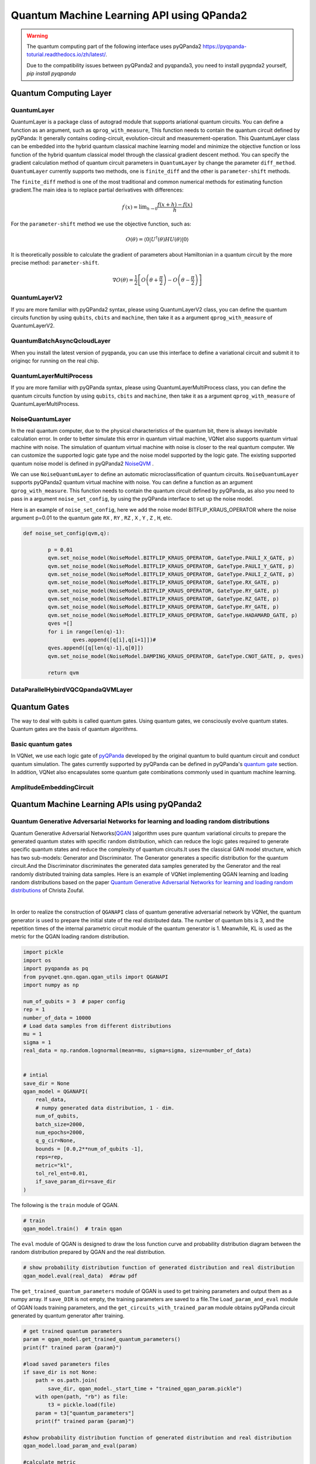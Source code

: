 Quantum Machine Learning API using QPanda2
####################################################


.. warning::

    The quantum computing part of the following interface uses pyQPanda2 https://pyqpanda-toturial.readthedocs.io/zh/latest/.

    Due to the compatibility issues between pyQPanda2 and pyqpanda3, you need to install pyqpnda2 yourself, `pip install pyqpanda`

Quantum Computing Layer
***********************************

.. _QuantumLayer:

QuantumLayer
=================================

QuantumLayer is a package class of autograd module that supports ariational quantum circuits. You can define a function as an argument, such as ``qprog_with_measure``, This function needs to contain the quantum circuit defined by pyQPanda: It generally contains coding-circuit, evolution-circuit and measurement-operation.
This QuantumLayer class can be embedded into the hybrid quantum classical machine learning model and minimize the objective function or loss function of the hybrid quantum classical model through the classical gradient descent method.
You can specify the gradient calculation method of quantum circuit parameters in ``QuantumLayer`` by change the parameter ``diff_method``. ``QuantumLayer`` currently supports two methods, one is ``finite_diff`` and the other is ``parameter-shift`` methods.

The ``finite_diff`` method is one of the most traditional and common numerical methods for estimating function gradient.The main idea is to replace partial derivatives with differences:

.. math::

    f^{\prime}(x)=\lim _{h \rightarrow 0} \frac{f(x+h)-f(x)}{h}


For the ``parameter-shift`` method we use the objective function, such as:

.. math:: O(\theta)=\left\langle 0\left|U^{\dagger}(\theta) H U(\theta)\right| 0\right\rangle

It is theoretically possible to calculate the gradient of parameters about Hamiltonian in a quantum circuit by the more precise method: ``parameter-shift``.

.. math::

    \nabla O(\theta)=
    \frac{1}{2}\left[O\left(\theta+\frac{\pi}{2}\right)-O\left(\theta-\frac{\pi}{2}\right)\right]

.. py:class:: pyvqnet.qnn.quantumlayer.QuantumLayer(qprog_with_measure,para_num,machine_type_or_cloud_token,num_of_qubits:int,num_of_cbits:int = 1,diff_method:str = "parameter_shift",delta:float = 0.01, dtype=None, name='')

    Abstract calculation module for variational quantum circuits. It simulates a parameterized quantum circuit and gets the measurement result.
    QuantumLayer inherits from Module ,so that it can calculate gradients of circuits parameters,and train variational quantum circuits model or embed variational quantum circuits into hybird quantum and classic model.
    
    This class dos not need you to initialize virtual machine in the ``qprog_with_measure`` function.

    :param qprog_with_measure: callable quantum circuits functions ,cosntructed by pyQPanda2
    :param para_num: `int` - Number of parameter
    :param machine_type_or_cloud_token: qpanda machine type or pyQPanda2 QCLOUD token : https://pyqpanda-toturial.readthedocs.io/zh/latest/Realchip.html
    :param num_of_qubits: num of qubits
    :param num_of_cbits: num of classic bits
    :param diff_method: 'parameter_shift' or 'finite_diff'
    :param delta:  delta for diff
    :param dtype: The data type of the parameter, defaults: None, use the default data type kfloat32, which represents a 32-bit floating point number.
    :param name: name of the output layer

    :return: a module can calculate quantum circuits .

    .. note::
        qprog_with_measure is quantum circuits function defined in pyQPanda2 :https://pyqpanda-toturial.readthedocs.io/zh/latest/QCircuit.html.

        This function should contain following parameters,otherwise it can not run properly in QuantumLayer.

        qprog_with_measure (input,param,qubits,cbits,m_machine)

            `input`: array_like input 1-dim classic data

            `param`: array_like input 1-dim quantum circuit's parameters

            `qubits`: qubits allocated by QuantumLayer

            `cbits`: cbits allocated by QuantumLayer.if your circuits does not use cbits,you should also reserve this parameter.

            `m_machine`: simulator created by QuantumLayer

        Use the ``m_para`` attribute of QuantumLayer to get the training parameters of the variable quantum circuit. The parameter is a ``QTensor`` class, which can be converted into a numpy array using the ``to_numpy()`` interface.

    .. note::

        The class have alias: `QpandaQCircuitVQCLayer` .

    Example::

        import pyqpanda as pq
        from pyvqnet.qnn.measure import ProbsMeasure
        from pyvqnet.qnn.quantumlayer import QuantumLayer
        import numpy as np
        from pyvqnet.tensor import QTensor
        def pqctest (input,param,qubits,cbits,m_machine):
            circuit = pq.QCircuit()
            circuit.insert(pq.H(qubits[0]))
            circuit.insert(pq.H(qubits[1]))
            circuit.insert(pq.H(qubits[2]))
            circuit.insert(pq.H(qubits[3]))

            circuit.insert(pq.RZ(qubits[0],input[0]))
            circuit.insert(pq.RZ(qubits[1],input[1]))
            circuit.insert(pq.RZ(qubits[2],input[2]))
            circuit.insert(pq.RZ(qubits[3],input[3]))

            circuit.insert(pq.CNOT(qubits[0],qubits[1]))
            circuit.insert(pq.RZ(qubits[1],param[0]))
            circuit.insert(pq.CNOT(qubits[0],qubits[1]))

            circuit.insert(pq.CNOT(qubits[1],qubits[2]))
            circuit.insert(pq.RZ(qubits[2],param[1]))
            circuit.insert(pq.CNOT(qubits[1],qubits[2]))

            circuit.insert(pq.CNOT(qubits[2],qubits[3]))
            circuit.insert(pq.RZ(qubits[3],param[2]))
            circuit.insert(pq.CNOT(qubits[2],qubits[3]))


            prog = pq.QProg()
            prog.insert(circuit)
            # pauli_dict  = {'Z0 X1':10,'Y2':-0.543}
            rlt_prob = ProbsMeasure([0,2],prog,m_machine,qubits)
            return rlt_prob

        pqc = QuantumLayer(pqctest,3,"cpu",4,1)
        #classic data as input
        input = QTensor([[1,2,3,4],[40,22,2,3],[33,3,25,2.0]] )
        #forward circuits
        rlt = pqc(input)
        grad =  QTensor(np.ones(rlt.data.shape)*1000)
        #backward circuits
        rlt.backward(grad)
        print(rlt)
        # [
        # [0.2500000, 0.2500000, 0.2500000, 0.2500000],
        # [0.2500000, 0.2500000, 0.2500000, 0.2500000],
        # [0.2500000, 0.2500000, 0.2500000, 0.2500000]
        # ]

QuantumLayerV2
=================================

If you are more familiar with pyQPanda2 syntax, please using QuantumLayerV2 class, you can define the quantum circuits function by using ``qubits``, ``cbits`` and ``machine``, then take it as a argument ``qprog_with_measure`` of QuantumLayerV2.

.. py:class:: pyvqnet.qnn.quantumlayer.QuantumLayerV2(qprog_with_measure, para_num, diff_method: str = 'parameter_shift', delta: float = 0.01, dtype=None, name='')

    Abstract calculation module for variational quantum circuits. It simulates a parameterized quantum circuit and gets the measurement result.
    QuantumLayer inherits from Module ,so that it can calculate gradients of circuits parameters,and train variational quantum circuits model or embed variational quantum circuits into hybird quantum and classic model.
    
    To use this module, you need to create your quantum virtual machine and allocate qubits and cbits.

    :param qprog_with_measure: callable quantum circuits functions ,cosntructed by pyQPanda2
    :param para_num: `int` - Number of parameter
    :param diff_method: 'parameter_shift' or 'finite_diff'
    :param delta:  delta for diff
    :param dtype: The data type of the parameter, defaults: None, use the default data type kfloat32, which represents a 32-bit floating point number.
    :param name: name of the output layer
    :return: a module can calculate quantum circuits .

    .. note::
        qprog_with_measure is quantum circuits function defined in pyQPanda :https://pyqpanda-toturial.readthedocs.io/zh/latest/QCircuit.html.

        This function should contains following parameters,otherwise it can not run properly in QuantumLayerV2.

        Compare to QuantumLayer.you should allocate qubits and simulator: https://pyqpanda-toturial.readthedocs.io/zh/latest/QuantumMachine.html,

        you may also need to allocate cbits if qprog_with_measure needs quantum measure: https://pyqpanda-toturial.readthedocs.io/zh/latest/Measure.html

        qprog_with_measure (input,param)

        `input`: array_like input 1-dim classic data

        `param`: array_like input 1-dim quantum circuit's parameters

    .. note::

        The class have alias: `QpandaQCircuitVQCLayerLite` .

    Example::

        import pyqpanda as pq
        from pyvqnet.qnn.measure import ProbsMeasure
        from pyvqnet.qnn.quantumlayer import QuantumLayerV2
        import numpy as np
        from pyvqnet.tensor import QTensor
        def pqctest (input,param):
            num_of_qubits = 4

            m_machine = pq.CPUQVM()# outside
            m_machine.init_qvm()# outside
            qubits = m_machine.qAlloc_many(num_of_qubits)

            circuit = pq.QCircuit()
            circuit.insert(pq.H(qubits[0]))
            circuit.insert(pq.H(qubits[1]))
            circuit.insert(pq.H(qubits[2]))
            circuit.insert(pq.H(qubits[3]))

            circuit.insert(pq.RZ(qubits[0],input[0]))
            circuit.insert(pq.RZ(qubits[1],input[1]))
            circuit.insert(pq.RZ(qubits[2],input[2]))
            circuit.insert(pq.RZ(qubits[3],input[3]))

            circuit.insert(pq.CNOT(qubits[0],qubits[1]))
            circuit.insert(pq.RZ(qubits[1],param[0]))
            circuit.insert(pq.CNOT(qubits[0],qubits[1]))

            circuit.insert(pq.CNOT(qubits[1],qubits[2]))
            circuit.insert(pq.RZ(qubits[2],param[1]))
            circuit.insert(pq.CNOT(qubits[1],qubits[2]))

            circuit.insert(pq.CNOT(qubits[2],qubits[3]))
            circuit.insert(pq.RZ(qubits[3],param[2]))
            circuit.insert(pq.CNOT(qubits[2],qubits[3]))


            prog = pq.QProg()
            prog.insert(circuit)
            rlt_prob = ProbsMeasure([0,2],prog,m_machine,qubits)
            return rlt_prob


        pqc = QuantumLayerV2(pqctest,3)

        #classic data as input
        input = QTensor([[1,2,3,4],[4,2,2,3],[3,3,2,2.0]] )

        #forward circuits
        rlt = pqc(input)

        grad =  QTensor(np.ones(rlt.data.shape)*1000)
        #backward circuits
        rlt.backward(grad)
        print(rlt)

        # [
        # [0.2500000, 0.2500000, 0.2500000, 0.2500000],
        # [0.2500000, 0.2500000, 0.2500000, 0.2500000],
        # [0.2500000, 0.2500000, 0.2500000, 0.2500000]
        # ]

 

QuantumBatchAsyncQcloudLayer
=================================

When you install the latest version of pyqpanda, you can use this interface to define a variational circuit and submit it to originqc for running on the real chip.

.. py:class:: pyvqnet.qnn.quantumlayer.QuantumBatchAsyncQcloudLayer(origin_qprog_func, qcloud_token, para_num, num_qubits, num_cubits, pauli_str_dict=None, shots = 1000, initializer=None, dtype=None, name="", diff_method="parameter_shift ", submit_kwargs={}, query_kwargs={})
    
    Abstract computing module for originqc real chips using pyqpanda QCLOUD starting with version 3.8.2.2. It submits parameterized quantum circuits to real chips and obtains measurement results.
    If diff_method == "random_coordinate_descent" , we will randomly select a single parameter to compute the gradient, and the other parameters will remain zero. Ref: https://arxiv.org/abs/2311.00088 .
    
    .. note::

        qcloud_token is the API token you applied for at https://qcloud.originqc.com.cn/.
        origin_qprog_func needs to return data of type pypqanda.QProg. If pauli_str_dict is not set, you need to ensure that measure has been inserted into the QProg.
        The form of origin_qprog_func must be as follows:

        origin_qprog_func(input,param,qubits,cbits,machine)

            `input`: Input 1~2-dimensional classic data. In the case of two-dimensional data, the first dimension is the batch size.

            `param`: Enter the parameters to be trained for the one-dimensional variational quantum circuit.

            `machine`: The simulator QCloud created by QuantumBatchAsyncQcloudLayer does not require users to define it in additional functions.

            `qubits`: Qubits created by the simulator QCloud created by QuantumBatchAsyncQcloudLayer, the number is `num_qubits`, the type is pyQpanda.Qubits, no need for the user to define it in the function.

            `cbits`: Classic bits allocated by QuantumBatchAsyncQcloudLayer, the number is `num_cubits`, the type is pyQpanda.ClassicalCondition, no need for the user to define it in the function. .


    :param origin_qprog_func: The variational quantum circuit function built by pyQPanda2 must return type of QProg.
    :param qcloud_token: `str` - The type of quantum machine or cloud token used for execution.
    :param para_num: `int` - Number of parameters, the parameter is a QTensor of size [para_num].
    :param num_qubits: `int` - Number of qubits in the quantum circuit.
    :param num_cubits: `int` - The number of classical bits used for measurement in quantum circuits.
    :param pauli_str_dict: `dict|list` - A dictionary or list of dictionaries representing Pauli operators in quantum circuits. The default is "none", and the measurement operation is performed. If a dictionary of Pauli operators is entered, a single expectation or multiple expectations will be calculated.
    :param shot: `int` - Number of measurements. The default value is 1000.
    :param initializer: Initializer for parameter values. The default is "None", using 0~2*pi normal distribution.
    :param dtype: The data type of the parameter. The default value is None, which uses the default data type pyvqnet.kfloat32.
    :param name: The name of the module. Defaults to empty string.
    :param diff_method: Differentiation method for gradient computation. Default is "parameter_shift". If diff_method == "random_coordinate_descent" , we will randomly select a single parameter to compute the gradient, and the other parameters will remain zero. Ref: https://arxiv.org/abs/2311.00088 .
    :param submit_kwargs: Additional keyword parameters for submitting quantum circuits, default: {"chip_id":pyqpanda.real_chip_type.origin_72,"is_amend":True,"is_mapping":True,"is_optimization":True,"compile_level":3, "default_task_group_size":200, "test_qcloud_fake":False}, when test_qcloud_fake is set to True, the local CPUQVM is simulated.
    :param query_kwargs: Additional keyword parameters for querying quantum results, default: {"timeout":2,"print_query_info":True,"sub_circuits_split_size":1}.
    
    :return: A module that can calculate quantum circuits.

    Example::

        import numpy as np
        import pyqpanda as pq
        import pyvqnet
        from pyvqnet.qnn import QuantumLayer,QuantumBatchAsyncQcloudLayer
        from pyvqnet.qnn import expval_qcloud

        #set_test_qcloud_fake(False) #uncomments this code to use realchip


        def qfun(input,param, m_machine, m_qlist,cubits):
            measure_qubits = [0,2]
            m_prog = pq.QProg()
            cir = pq.QCircuit()
            cir.insert(pq.RZ(m_qlist[0],input[0]))
            cir.insert(pq.CNOT(m_qlist[0],m_qlist[1]))
            cir.insert(pq.RY(m_qlist[1],param[0]))
            cir.insert(pq.CNOT(m_qlist[0],m_qlist[2]))
            cir.insert(pq.RZ(m_qlist[1],input[1]))
            cir.insert(pq.RY(m_qlist[2],param[1]))
            cir.insert(pq.H(m_qlist[2]))
            m_prog.insert(cir)

            for idx, ele in enumerate(measure_qubits):
                m_prog << pq.Measure(m_qlist[ele], cubits[idx])  # pylint: disable=expression-not-assigned
            return m_prog

        l = QuantumBatchAsyncQcloudLayer(qfun,
                        "3047DE8A59764BEDAC9C3282093B16AF1",
                        2,
                        6,
                        6,
                        pauli_str_dict=None,
                        shots = 1000,
                        initializer=None,
                        dtype=None,
                        name="",
                        diff_method="parameter_shift",
                        submit_kwargs={},
                        query_kwargs={})
        x = pyvqnet.tensor.QTensor([[0.56,1.2],[0.56,1.2],[0.56,1.2],[0.56,1.2],[0.56,1.2]],requires_grad= True)
        y = l(x)
        print(y)
        y.backward()
        print(l.m_para.grad)
        print(x.grad)

        def qfun2(input,param, m_machine, m_qlist,cubits):
            measure_qubits = [0,2]
            m_prog = pq.QProg()
            cir = pq.QCircuit()
            cir.insert(pq.RZ(m_qlist[0],input[0]))
            cir.insert(pq.CNOT(m_qlist[0],m_qlist[1]))
            cir.insert(pq.RY(m_qlist[1],param[0]))
            cir.insert(pq.CNOT(m_qlist[0],m_qlist[2]))
            cir.insert(pq.RZ(m_qlist[1],input[1]))
            cir.insert(pq.RY(m_qlist[2],param[1]))
            cir.insert(pq.H(m_qlist[2]))
            m_prog.insert(cir)

            return m_prog
        l = QuantumBatchAsyncQcloudLayer(qfun2,
                    "3047DE8A59764BEDAC9C3282093B16AF",
                    2,
                    6,
                    6,
                    pauli_str_dict={'Z0 X1':10,'':-0.5,'Y2':-0.543},
                    shots = 1000,
                    initializer=None,
                    dtype=None,
                    name="",
                    diff_method="parameter_shift",
                    submit_kwargs={},
                    query_kwargs={})
        x = pyvqnet.tensor.QTensor([[0.56,1.2],[0.56,1.2],[0.56,1.2],[0.56,1.2]],requires_grad= True)
        y = l(x)
        print(y)
        y.backward()
        print(l.m_para.grad)
        print(x.grad)

 

QuantumLayerMultiProcess
=================================

If you are more familiar with pyQPanda syntax, please using QuantumLayerMultiProcess class, you can define the quantum circuits function by using ``qubits``, ``cbits`` and ``machine``, then take it as a argument ``qprog_with_measure`` of QuantumLayerMultiProcess.

.. py:class:: pyvqnet.qnn.quantumlayer.QuantumLayerMultiProcess(qprog_with_measure, para_num, machine_type_or_cloud_token, num_of_qubits: int, num_of_cbits: int = 1, diff_method: str = 'parameter_shift', delta: float = 0.01,dtype=None, name='')

    Abstract calculation module for variational quantum circuits. This class uses multiprocess to accelerate quantum circuit simulation.
    
    It simulates a parameterized quantum circuit and gets the measurement result.
    QuantumLayer inherits from Module ,so that it can calculate gradients of circuits parameters,and train variational quantum circuits model or embed variational quantum circuits into hybird quantum and classic model.

    To use this module, you need to create your quantum virtual machine and allocate qubits and cbits.

    :param qprog_with_measure: callable quantum circuits functions ,cosntructed by pyQPanda2.
    :param para_num: `int` - Number of parameter
    :param num_of_qubits: num of qubits.
    :param num_of_cbits: num of classic bits.
    :param diff_method: 'parameter_shift' or 'finite_diff'.
    :param delta:  delta for diff.
    :param dtype: The data type of the parameter, defaults: None, use the default data type kfloat32, which represents a 32-bit floating point number.
    :param name: name of the output layer

    :return: a module can calculate quantum circuits .

    .. note::
        qprog_with_measure is quantum circuits function defined in pyQPanda : https://github.com/OriginQ/QPanda-2.

        This function should contains following parameters,otherwise it can not run properly in QuantumLayerMultiProcess.

        Compare to QuantumLayer.you should allocate qubits and simulator,

        you may also need to allocate cbits if qprog_with_measure needs quantum Measure.

        qprog_with_measure (input,param)

        `input`: array_like input 1-dim classic data

        `param`: array_like input 1-dim quantum circuit's parameters


    Example::

        import pyqpanda as pq
        from pyvqnet.qnn.measure import ProbsMeasure
        from pyvqnet.qnn.quantumlayer import QuantumLayerMultiProcess
        import numpy as np
        from pyvqnet.tensor import QTensor

        def pqctest (input,param,nqubits,ncubits):
            machine = pq.CPUQVM()
            machine.init_qvm()
            qubits = machine.qAlloc_many(nqubits)
            circuit = pq.QCircuit()
            circuit.insert(pq.H(qubits[0]))
            circuit.insert(pq.H(qubits[1]))
            circuit.insert(pq.H(qubits[2]))
            circuit.insert(pq.H(qubits[3]))

            circuit.insert(pq.RZ(qubits[0],input[0]))
            circuit.insert(pq.RZ(qubits[1],input[1]))
            circuit.insert(pq.RZ(qubits[2],input[2]))
            circuit.insert(pq.RZ(qubits[3],input[3]))

            circuit.insert(pq.CNOT(qubits[0],qubits[1]))
            circuit.insert(pq.RZ(qubits[1],param[0]))
            circuit.insert(pq.CNOT(qubits[0],qubits[1]))

            circuit.insert(pq.CNOT(qubits[1],qubits[2]))
            circuit.insert(pq.RZ(qubits[2],param[1]))
            circuit.insert(pq.CNOT(qubits[1],qubits[2]))

            circuit.insert(pq.CNOT(qubits[2],qubits[3]))
            circuit.insert(pq.RZ(qubits[3],param[2]))
            circuit.insert(pq.CNOT(qubits[2],qubits[3]))

            prog = pq.QProg()
            prog.insert(circuit)

            rlt_prob = ProbsMeasure([0,2],prog,machine,qubits)
            return rlt_prob


        pqc = QuantumLayerMultiProcess(pqctest,3,4,1)
        #classic data as input
        input = QTensor([[1.0,2,3,4],[4,2,2,3],[3,3,2,2]] )
        #forward circuits
        rlt = pqc(input)
        grad = QTensor(np.ones(rlt.data.shape)*1000)
        #backward circuits
        rlt.backward(grad)
        print(rlt)

        # [
        # [0.2500000, 0.2500000, 0.2500000, 0.2500000],
        # [0.2500000, 0.2500000, 0.2500000, 0.2500000],
        # [0.2500000, 0.2500000, 0.2500000, 0.2500000]
        # ]

NoiseQuantumLayer
=================================

In the real quantum computer, due to the physical characteristics of the quantum bit, there is always inevitable calculation error. In order to better simulate this error in quantum virtual machine, VQNet also supports quantum virtual machine with noise. The simulation of quantum virtual machine with noise is closer to the real quantum computer. We can customize the supported logic gate type and the noise model supported by the logic gate.
The existing supported quantum noise model is defined in pyQPanda2 `NoiseQVM <https://pyqpanda-toturial.readthedocs.io/zh/latest/NoiseQVM.html>`_ .

We can use ``NoiseQuantumLayer`` to define an automatic microclassification of quantum circuits. ``NoiseQuantumLayer`` supports pyQPanda2 quantum virtual machine with noise. You can define a function as an argument ``qprog_with_measure``. This function needs to contain the quantum circuit defined by pyQPanda, as also you need to pass in a argument ``noise_set_config``, by using the pyQPanda interface to set up the noise model.

.. py:class:: pyvqnet.qnn.quantumlayer.NoiseQuantumLayer(qprog_with_measure, para_num, machine_type, num_of_qubits: int, num_of_cbits: int = 1, diff_method: str = 'parameter_shift', delta: float = 0.01, noise_set_config=None, dtype=None, name='')

    Abstract calculation module for variational quantum circuits. It simulates a parameterized quantum circuit and gets the measurement result.
    QuantumLayer inherits from Module ,so that it can calculate gradients of circuits parameters,and train variational quantum circuits model or embed variational quantum circuits into hybird quantum and classic model.
    
    This module should be initialized with noise model by ``noise_set_config``.

    :param qprog_with_measure: callable quantum circuits functions ,cosntructed by pyQPanda2
    :param para_num: `int` - Number of para_num
    :param machine_type: pyQPanda2 machine type
    :param num_of_qubits: num of qubits
    :param num_of_cbits: num of cbits
    :param diff_method: 'parameter_shift' or 'finite_diff'
    :param delta:  delta for diff
    :param noise_set_config: noise set function
    :param dtype: The data type of the parameter, defaults: None, use the default data type kfloat32, which represents a 32-bit floating point number.
    :param name: name of the output layer
    
    :return: a module can calculate quantum circuits with noise model.

    .. note::
        qprog_with_measure is quantum circuits function defined in pyQPanda :https://pyqpanda-toturial.readthedocs.io/zh/latest/QCircuit.html.

        This function should contains following parameters,otherwise it can not run properly in NoiseQuantumLayer.

        qprog_with_measure (input,param,qubits,cbits,m_machine)

        `input`: array_like input 1-dim classic data

        `param`: array_like input 1-dim quantum circuit's parameters

        `qubits`: qubits allocated by NoiseQuantumLayer

        `cbits`: cbits allocated by NoiseQuantumLayer.if your circuits does not use cbits,you should also reserve this parameter.

        `m_machine`: simulator created by NoiseQuantumLayer

    Example::

        import pyqpanda as pq
        from pyvqnet.qnn.measure import ProbsMeasure
        from pyvqnet.qnn.quantumlayer import NoiseQuantumLayer
        import numpy as np
        from pyqpanda import *
        from pyvqnet.tensor import QTensor


        def circuit(weights, param, qubits, cbits, machine):

            circuit = pq.QCircuit()

            circuit.insert(pq.H(qubits[0]))
            circuit.insert(pq.RY(qubits[0], weights[0]))
            circuit.insert(pq.RY(qubits[0], param[0]))
            prog = pq.QProg()
            prog.insert(circuit)
            prog << measure_all(qubits, cbits)

            result = machine.run_with_configuration(prog, cbits, 100)

            counts = np.array(list(result.values()))
            states = np.array(list(result.keys())).astype(float)
            # Compute probabilities for each state
            probabilities = counts / 100
            # Get state expectation
            expectation = np.sum(states * probabilities)
            return expectation


        def default_noise_config(qvm, q):

            p = 0.01
            qvm.set_noise_model(NoiseModel.BITFLIP_KRAUS_OPERATOR,
                                GateType.PAULI_X_GATE, p)
            qvm.set_noise_model(NoiseModel.BITFLIP_KRAUS_OPERATOR,
                                GateType.PAULI_Y_GATE, p)
            qvm.set_noise_model(NoiseModel.BITFLIP_KRAUS_OPERATOR,
                                GateType.PAULI_Z_GATE, p)
            qvm.set_noise_model(NoiseModel.BITFLIP_KRAUS_OPERATOR, GateType.RX_GATE, p)
            qvm.set_noise_model(NoiseModel.BITFLIP_KRAUS_OPERATOR, GateType.RY_GATE, p)
            qvm.set_noise_model(NoiseModel.BITFLIP_KRAUS_OPERATOR, GateType.RZ_GATE, p)
            qvm.set_noise_model(NoiseModel.BITFLIP_KRAUS_OPERATOR, GateType.RY_GATE, p)
            qvm.set_noise_model(NoiseModel.BITFLIP_KRAUS_OPERATOR,
                                GateType.HADAMARD_GATE, p)
            qves = []
            for i in range(len(q) - 1):
                qves.append([q[i], q[i + 1]])  #
            qves.append([q[len(q) - 1], q[0]])
            qvm.set_noise_model(NoiseModel.DAMPING_KRAUS_OPERATOR, GateType.CNOT_GATE,
                                p, qves)

            return qvm


        qvc = NoiseQuantumLayer(circuit,
                                24,
                                "noise",
                                1,
                                1,
                                diff_method="parameter_shift",
                                delta=0.01,
                                noise_set_config=default_noise_config)
        input = QTensor([[0., 1., 1., 1.], [0., 0., 1., 1.], [1., 0., 1., 1.]])
        rlt = qvc(input)
        grad = QTensor(np.ones(rlt.data.shape) * 1000)

        rlt.backward(grad)
        print(qvc.m_para.grad)

        #[1195., 105., 70., 0.,
        # 45., -45., 50., 15.,
        # -80., 50., 10., -30.,
        # 10., 60., 75., -110.,
        # 55., 45., 25., 5.,
        # 5., 50., -25., -15.]

Here is an example of ``noise_set_config``, here we add the noise model BITFLIP_KRAUS_OPERATOR where the noise argument p=0.01 to the quantum gate ``RX`` , ``RY`` , ``RZ`` , ``X`` , ``Y`` , ``Z`` , ``H``, etc.

.. code-block::

	def noise_set_config(qvm,q):

		p = 0.01
		qvm.set_noise_model(NoiseModel.BITFLIP_KRAUS_OPERATOR, GateType.PAULI_X_GATE, p)
		qvm.set_noise_model(NoiseModel.BITFLIP_KRAUS_OPERATOR, GateType.PAULI_Y_GATE, p)
		qvm.set_noise_model(NoiseModel.BITFLIP_KRAUS_OPERATOR, GateType.PAULI_Z_GATE, p)
		qvm.set_noise_model(NoiseModel.BITFLIP_KRAUS_OPERATOR, GateType.RX_GATE, p)
		qvm.set_noise_model(NoiseModel.BITFLIP_KRAUS_OPERATOR, GateType.RY_GATE, p)
		qvm.set_noise_model(NoiseModel.BITFLIP_KRAUS_OPERATOR, GateType.RZ_GATE, p)
		qvm.set_noise_model(NoiseModel.BITFLIP_KRAUS_OPERATOR, GateType.RY_GATE, p)
		qvm.set_noise_model(NoiseModel.BITFLIP_KRAUS_OPERATOR, GateType.HADAMARD_GATE, p)
		qves =[]
		for i in range(len(q)-1):
			qves.append([q[i],q[i+1]])#
		qves.append([q[len(q)-1],q[0]])
		qvm.set_noise_model(NoiseModel.DAMPING_KRAUS_OPERATOR, GateType.CNOT_GATE, p, qves)

		return qvm



DataParallelHybirdVQCQpandaQVMLayer 
============================================================

.. py:class:: pyvqnet.qnn.DataParallelHybirdVQCQpandaQVMLayer(vqc_module: Module,qcloud_token: str,num_qubits: int,num_cubits: int,pauli_str_dict: Union[List[Dict], Dict, None] = None,shots: int = 1000 ,dtype: Union[int, None] = None,name: str = "",submit_kwargs: Dict = {},query_kwargs: Dict = {}) 
    
    A data parallel version of ``HybirdVQCQpandaQVMLayer``, where ``vqc_module`` is a user-defined quantum variational circuit model, and the QMachine setting ``save_ir= True``.
    Use data parallelism to batch the first dimension of the input data The number of processes is divided according to the number of processes allocated in `CommController`, and data parallelism is performed in multiple processes based on `mpi` or `nccl`. Please note that one process corresponds to a GPU device on one node.
    This module in each process Submit the quantum circuit generated by batch processing number/node number data in forward calculation, calculate the gradient contributed by batch processing number/node number data in reverse calculation, and calculate the average gradient of parameters on multiple nodes through all_reduce.

    .. note::

        This module splits the input internally and moves the data to the corresponding device. The 0th process calculates [0, batch number/node number] data, and the kth process calculates [(k-1) batch number/node number, k*batch number/node number]

    :param vqc_module: with forward() of vqc_module.
    :param qcloud_token: `str` - Type of quantum machine or cloud token to use for execution.
    :param num_qubits: `int` - Number of qubits in the quantum circuit.
    :param num_cubits: `int` - The number of classical bits used for measurement in the quantum circuit.
    :param pauli_str_dict: `dict|list` - A dictionary or list of dictionaries representing the Pauli operators in the quantum circuit. Default is None.
    :param shots: `int` - The number of shots in the quantum circuit. Number of line measurements. The default value is 1000.
    :param name: Module name. The default value is an empty string.
    :param submit_kwargs: Additional keyword parameters for submitting quantum circuits, default value:{"chip_id":pyqpanda.real_chip_type.origin_72,"is_amend":True,"is_mapping":True,"is_optimization":True,"default_task_group_size":200 ,"test_qcloud_fake":True}.
    :param query_kwargs: Additional keyword parameters for querying quantum results, default value: {"timeout":2,"print_query_info":True,"sub_circuits_split_size":1}.

    The following is calculated using cpu For example, the command for a single node and dual processes is as follows: mpirun -n 2 python xxx.py

    Example::

        from pyvqnet.distributed import *

        Comm_OP = CommController("mpi")
        from pyvqnet.qnn import *
        from pyvqnet.qnn.vqc import *
        import pyvqnet
        from pyvqnet.nn import Module, Linear
        from pyvqnet.device import DEV_GPU_0
        pyvqnet.utils.set_random_seed(42)


        class Hybird(Module):
            def __init__(self):
                self.cl1 = Linear(3, 3)
                self.ql = QModel(num_wires=6, dtype=pyvqnet.kcomplex64)
                self.cl2 = Linear(1, 2)

            def forward(self, x):
                x = self.cl1(x)
                x = self.ql(x)
                x = self.cl2(x)
                return x


        class QModel(Module):
            def __init__(self, num_wires, dtype, grad_mode=""):
                super(QModel, self).__init__()

                self._num_wires = num_wires
                self._dtype = dtype
                self.qm = QMachine(num_wires,
                                dtype=dtype,
                                grad_mode=grad_mode,
                                save_ir=True)
                self.rx_layer = RX(has_params=True, trainable=False, wires=0)
                self.ry_layer = RY(has_params=True, trainable=False, wires=1)
                self.rz_layer = RZ(has_params=True, trainable=False, wires=1)
                self.u1 = U1(has_params=True, trainable=True, wires=[2])
                self.u2 = U2(has_params=True, trainable=True, wires=[3])
                self.u3 = U3(has_params=True, trainable=True, wires=[1])
                self.i = I(wires=[3])
                self.s = S(wires=[3])
                self.x1 = X1(wires=[3])
                self.y1 = Y1(wires=[3])
                self.z1 = Z1(wires=[3])
                self.x = PauliX(wires=[3])
                self.y = PauliY(wires=[3])
                self.z = PauliZ(wires=[3])
                self.swap = SWAP(wires=[2, 3])
                self.cz = CZ(wires=[2, 3])
                self.cr = CR(has_params=True, trainable=True, wires=[2, 3])
                self.rxx = RXX(has_params=True, trainable=True, wires=[2, 3])
                self.rzz = RYY(has_params=True, trainable=True, wires=[2, 3])
                self.ryy = RZZ(has_params=True, trainable=True, wires=[2, 3])
                self.rzx = RZX(has_params=True, trainable=False, wires=[2, 3])
                self.toffoli = Toffoli(wires=[2, 3, 4], use_dagger=True)

                self.h = Hadamard(wires=[1])

                self.iSWAP = iSWAP(True, True, wires=[0, 2])
                self.tlayer = T(wires=1)
                self.cnot = CNOT(wires=[0, 1])
                self.measure = MeasureAll(obs={'Z0': 2, 'Y3': 3})

            def forward(self, x, *args, **kwargs):
                self.qm.reset_states(x.shape[0])
                self.i(q_machine=self.qm)
                self.s(q_machine=self.qm)
                self.swap(q_machine=self.qm)
                self.cz(q_machine=self.qm)
                self.x(q_machine=self.qm)
                self.x1(q_machine=self.qm)
                self.y(q_machine=self.qm)
                self.y1(q_machine=self.qm)
                self.z(q_machine=self.qm)
                self.z1(q_machine=self.qm)
                self.ryy(q_machine=self.qm)
                self.rxx(q_machine=self.qm)
                self.rzz(q_machine=self.qm)
                self.rzx(q_machine=self.qm, params=x[:, [1]])
                self.cr(q_machine=self.qm)
                self.u1(q_machine=self.qm)
                self.u2(q_machine=self.qm)
                self.u3(q_machine=self.qm)
                self.rx_layer(params=x[:, [0]], q_machine=self.qm)
                self.cnot(q_machine=self.qm)
                self.h(q_machine=self.qm)
                self.iSWAP(q_machine=self.qm)
                self.ry_layer(params=x[:, [1]], q_machine=self.qm)
                self.tlayer(q_machine=self.qm)
                self.rz_layer(params=x[:, [2]], q_machine=self.qm)
                self.toffoli(q_machine=self.qm)
                rlt = self.measure(q_machine=self.qm)

                return rlt

        device = Comm_OP.get_rank
        input_x = tensor.QTensor([[0.1, 0.2, 0.3]])
        input_x = tensor.broadcast_to(input_x, [20, 3])
        input_x.requires_grad = True



        qunatum_model = QModel(num_wires=6, dtype=pyvqnet.kcomplex64)

        l = DataParallelHybirdVQCQpandaQVMLayer(
            Comm_OP,
            qunatum_model,
            "3047DE8A59764BEDAC9C3282093B16AF1",

            num_qubits=6,
            num_cubits=6,
            pauli_str_dict={
                'Z0': 2,
                'Y3': 3
            },
            shots=1000,
            name="",
            submit_kwargs={"test_qcloud_fake": True},
            query_kwargs={})

        y = l(input_x)
        print(y)
        y.backward()
        for p in qunatum_model.parameters():
            print(p.grad)

    The following is an example of nccl calculation using gpu. The command for single node dual process is as follows: mpirun -n 2 python xxx.py

    Example::

        from pyvqnet.distributed import *

        Comm_OP = CommController("nccl")
        #rest code not changed

    The following is an example of multi-node multi-process parallel calculation. Please ensure that the script is run in the same path and the same python environment on different nodes, and write the ip address mapping file `hosts` on each node. The format refers to :ref:`hostfile`.

    Example::

        #hosts example
        10.10.7.107 slots=2
        10.10.7.109 slots=2

    To use mpi for 2 nodes, 2 processes per node, and 4 processes in total, you can run `vqnetrun -np 4 -f hosts python xxx.py`
    
    Example::

        from pyvqnet.distributed import *
        Comm_OP = CommController("mpi")
        #rest code not changed

    To use nccl for 2 nodes, 2 processes per node, and 4 processes in total, you can run `vqnetrun -np 4 -f hosts python xxx.py`
    
    Example::

        from pyvqnet.distributed import *
        Comm_OP = CommController("nccl")
        #rest code not changed


Quantum Gates
***********************************

The way to deal with qubits is called quantum gates. Using quantum gates, we consciously evolve quantum states. Quantum gates are the basis of quantum algorithms.

Basic quantum gates
=================================

In VQNet, we use each logic gate of `pyQPanda <https://pyqpanda-tutorial-en.readthedocs.io/en/latest/>`__ developed by the original quantum to build quantum circuit and conduct quantum simulation.
The gates currently supported by pyQPanda can be defined in pyQPanda's `quantum gate <https://pyqpanda-tutorial-en.readthedocs.io/en/latest/chapter2/index.html#quantum-logic-gate>`_ section.
In addition, VQNet also encapsulates some quantum gate combinations commonly used in quantum machine learning.



AmplitudeEmbeddingCircuit
=================================

.. py:function:: pyvqnet.qnn.template.AmplitudeEmbeddingCircuit(input_feat, qubits)

    Encodes :math:`2^n` features into the amplitude vector of :math:`n` qubits.
    To represent a valid quantum state vector, the L2-norm of ``features`` must be one.

    :param input_feat: numpy array which represents paramters
    :param qubits: qubits allocated by pyQPanda
    :return: quantum circuits

    Example::

        import numpy as np
        import pyqpanda as pq
        from pyvqnet.qnn.template import AmplitudeEmbeddingCircuit
        input_feat = np.array([2.2, 1, 4.5, 3.7])
        m_machine = pq.init_quantum_machine(pq.QMachineType.CPU)
        m_qlist = m_machine.qAlloc_many(2)
        m_clist = m_machine.cAlloc_many(2)
        m_prog = pq.QProg()
        cir = AmplitudeEmbeddingCircuit(input_feat,m_qlist)
        print(cir)
        pq.destroy_quantum_machine(m_machine)

        #                              ┌────────────┐     ┌────────────┐
        # q_0:  |0>─────────────── ─── ┤RY(0.853255)├ ─── ┤RY(1.376290)├
        #           ┌────────────┐ ┌─┐ └──────┬─────┘ ┌─┐ └──────┬─────┘
        # q_1:  |0>─┤RY(2.355174)├ ┤X├ ───────■────── ┤X├ ───────■──────
        #           └────────────┘ └─┘                └─┘




Quantum Machine Learning APIs using pyQPanda2
***************************************************************************

Quantum Generative Adversarial Networks for learning and loading random distributions
==================================================================================================

Quantum Generative Adversarial Networks(`QGAN <https://www.nature.com/articles/s41534-019-0223-2>`_ )algorithm uses pure quantum variational circuits to prepare the generated quantum states with specific random distribution, which can reduce the logic gates required to generate specific quantum states and reduce the complexity of quantum circuits.It uses the classical GAN model structure, which has two sub-models: Generator and Discriminator. The Generator generates a specific distribution for the quantum circuit.And the Discriminator discriminates the generated data samples generated by the Generator and the real randomly distributed training data samples.
Here is an example of VQNet implementing QGAN learning and loading random distributions based on the paper `Quantum Generative Adversarial Networks for learning and loading random distributions <https://www.nature.com/articles/s41534-019-0223-2>`_ of Christa Zoufal.

.. image:: ./images/qgan-arch.PNG
   :width: 600 px
   :align: center

|

In order to realize the construction of ``QGANAPI`` class of quantum generative adversarial network by VQNet, the quantum generator is used to prepare the initial state of the real distributed data. The number of quantum bits is 3, and the repetition times of the internal parametric circuit module of the quantum generator is 1. Meanwhile, KL is used as the metric for the QGAN loading random distribution.

.. code-block::

    import pickle
    import os
    import pyqpanda as pq
    from pyvqnet.qnn.qgan.qgan_utils import QGANAPI
    import numpy as np

    num_of_qubits = 3  # paper config
    rep = 1
    number_of_data = 10000
    # Load data samples from different distributions
    mu = 1
    sigma = 1
    real_data = np.random.lognormal(mean=mu, sigma=sigma, size=number_of_data)


    # intial
    save_dir = None
    qgan_model = QGANAPI(
        real_data,
        # numpy generated data distribution, 1 - dim.
        num_of_qubits,
        batch_size=2000,
        num_epochs=2000,
        q_g_cir=None,
        bounds = [0.0,2**num_of_qubits -1],
        reps=rep,
        metric="kl",
        tol_rel_ent=0.01,
        if_save_param_dir=save_dir
    )

The following is the ``train`` module of QGAN.

.. code-block::

    # train
    qgan_model.train()  # train qgan


The ``eval`` module of QGAN is designed to draw the loss function curve and probability distribution diagram between the random distribution prepared by QGAN and the real distribution.

.. code-block::

    # show probability distribution function of generated distribution and real distribution
    qgan_model.eval(real_data)  #draw pdf

The ``get_trained_quantum_parameters`` module of QGAN is used to get training parameters and output them as a numpy array. If ``save_DIR`` is not empty, the training parameters are saved to a file.The ``Load_param_and_eval`` module of QGAN loads training parameters, and the ``get_circuits_with_trained_param`` module obtains pyQPanda circuit generated by quantum generator after training.

.. code-block::

    # get trained quantum parameters
    param = qgan_model.get_trained_quantum_parameters()
    print(f" trained param {param}")

    #load saved parameters files
    if save_dir is not None:
        path = os.path.join(
            save_dir, qgan_model._start_time + "trained_qgan_param.pickle")
        with open(path, "rb") as file:
            t3 = pickle.load(file)
        param = t3["quantum_parameters"]
        print(f" trained param {param}")

    #show probability distribution function of generated distribution and real distribution
    qgan_model.load_param_and_eval(param)

    #calculate metric
    print(qgan_model.eval_metric(param, "kl"))

    #get generator quantum circuit
    m_machine = pq.CPUQVM()
    m_machine.init_qvm()
    qubits = m_machine.qAlloc_many(num_of_qubits)
    qpanda_cir = qgan_model.get_circuits_with_trained_param(qubits)
    print(qpanda_cir)

In general, QGAN learning and loading random distribution requires multiple training models with different random seeds to obtain the expected results. For example, the following is the graph of the probability distribution function between the lognormal distribution implemented by QGAN and the real lognormal distribution, and the loss function curve between QGAN's generator and discriminator.

.. image:: ./images/qgan-loss.png
   :width: 600 px
   :align: center

|

.. image:: ./images/qgan-pdf.png
   :width: 600 px
   :align: center

|


quantum kernal SVM
=================================

In machine learning tasks, data often cannot be separated by a hyperplane in the original space. A common technique for finding such hyperplanes is to apply a nonlinear transformation function to the data.
This function is called a feature map, through which we can calculate how close the data points are in this new feature space for the classification task of machine learning.

This example refers to the thesis: `Supervised learning with quantum enhanced feature spaces <https://arxiv.org/pdf/1804.11326.pdf>`_ .
The first method constructs variational circuits for data classification tasks.

``gen_vqc_qsvm_data`` is the data needed to generate this example. ``vqc_qsvm`` is a variable sub-circuit class used to classify the input data.
The ``vqc_qsvm.plot()`` function visualizes the distribution of the data.

.. image:: ./images/VQC-SVM.png
   :width: 600 px
   :align: center

|

    .. code-block::

        """
        VQC QSVM
        """
        from pyvqnet.qnn.svm import vqc_qsvm, gen_vqc_qsvm_data
        import matplotlib.pyplot as plt
        import numpy as np

        batch_size = 40
        maxiter = 40
        training_size = 20
        test_size = 10
        gap = 0.3
        #sub-circuits repeat times
        rep = 3

        #defines QSVM class
        VQC_QSVM = vqc_qsvm(batch_size, maxiter, rep)
        #randomly generates data from thesis.
        train_features, test_features, train_labels, test_labels, samples = \
            gen_vqc_qsvm_data(training_size=training_size, test_size=test_size, gap=gap)
        VQC_QSVM.plot(train_features, test_features, train_labels, test_labels, samples)
        #train
        VQC_QSVM.train(train_features, train_labels)
        #test
        rlt, acc_1 = VQC_QSVM.predict(test_features, test_labels)
        print(f"testing_accuracy {acc_1}")


In addition to the above-mentioned direct use of variational quantum circuits to map classical data features to quantum feature spaces, in the paper `Supervised learning with quantum enhanced feature spaces <https://arxiv.org/pdf/1804.11326.pdf>`_,
the method of directly estimating kernel functions using quantum circuits and classifying them using classical support vector machines is also introduced.
Analogy to various kernel functions in classical SVM :math:`K(i,j)` , use quantum kernel function to define the inner product of classical data in quantum feature space :math:`\phi(\mathbf{x}_i)` :

.. math::
    |\langle \phi(\mathbf{x}_j) | \phi(\mathbf{x}_i) \rangle |^2 =  |\langle 0 | U^\dagger(\mathbf{x}_j) U(\mathbf{x}_i) | 0 \rangle |^2

Using VQNet and pyQPanda, we define a ``QuantumKernel_VQNet`` to generate a quantum kernel function and use ``sklearn`` for classification:

.. image:: ./images/qsvm-kernel.png
   :width: 600 px
   :align: center

|

.. code-block::

    import numpy as np
    import pyqpanda as pq
    from sklearn.svm import SVC
    from pyqpanda import *
    from pyqpanda.Visualization.circuit_draw import *
    from pyvqnet.qnn.svm import QuantumKernel_VQNet, gen_vqc_qsvm_data
    import matplotlib
    try:
        matplotlib.use('TkAgg')
    except:
        pass
    import matplotlib.pyplot as plt

    train_features, test_features,train_labels, test_labels, samples = gen_vqc_qsvm_data(20,5,0.3)
    quantum_kernel = QuantumKernel_VQNet(n_qbits=2)
    quantum_svc = SVC(kernel=quantum_kernel.evaluate)
    quantum_svc.fit(train_features, train_labels)
    score = quantum_svc.score(test_features, test_labels)
    print(f"quantum kernel classification test score: {score}")


Simultaneous Perturbation Stochastic Approximation optimizers
=================================================================


.. py:function:: pyvqnet.qnn.SPSA(maxiter: int = 1000, save_steps: int = 1, last_avg: int = 1, c0: float = _C0, c1: float = 0.2, c2: float = 0.602, c3: float = 0.101, c4: float = 0, init_para=None, model=None, calibrate_flag=False)
    

    Simultaneous Perturbation Stochastic Approximation (SPSA) optimizer.

    SPSA provides a stochastic method for approximating the gradient of a multivariate differentiable cost function.
    To achieve this, the cost function is evaluated twice using a perturbed parameter vector: each component of the original parameter vector is simultaneously shifted by a randomly generated value.
    Further information is available on the `SPSA website <http://www.jhuapl.edu/SPSA>`__.

    :param maxiter: The maximum number of iterations to perform. Default value: 1000.
    :param save_steps: Save the intermediate information of each save_steps step. Default value: 1.
    :param last_avg: Averaging parameter for last_avg iterations.
        If last_avg = 1, only the last iteration is considered. Default value: 1.
    :param c0: initial a. Step size for updating parameters. Default value: 0.2*pi
    :param c1: initial c. The step size used to approximate the gradient. Default: 0.1.
    :param c2: alpha from the paper, used to adjust a(c0) at each iteration. Default value: 0.602.
    :param c3: gamma in the paper, used to adjust c(c1) at each iteration. Default value: 0.101.
    :param c4: Also used to control the parameters of a. Default value: 0.
    :param init_para: Initialization parameters. Default: None.
    :param model: Parametric model: model. Default: None.
    :param calibrate_flag: whether to calibrate hpyer parameters a and c, default value: False.

    :return: an SPSA optimizer instance


    .. warning::

        SPSA only supports 1-dim paramters.

    Example::

        import numpy as np
        import pyqpanda as pq

        import sys
        sys.path.insert(0, "../")
        import pyvqnet

        from pyvqnet.nn.module import Module
        from pyvqnet.qnn import SPSA
        from pyvqnet.tensor.tensor import QTensor
        from pyvqnet.qnn import AngleEmbeddingCircuit, expval, QuantumLayerV2, expval
        from pyvqnet.qnn.template import BasicEntanglerTemplate

        class Model_spsa(Module):
            def __init__(self):
                super(Model_spsa, self).__init__()
                self.qvc = QuantumLayerV2(layer_fn_spsa_pq, 3)

            def forward(self, x):
                y = self.qvc(x)
                return y


        def layer_fn_spsa_pq(input, weights):
            num_of_qubits = 1

            machine = pq.CPUQVM()
            machine.init_qvm()
            qubits = machine.qAlloc_many(num_of_qubits)
            c1 = AngleEmbeddingCircuit(input, qubits)
            weights =weights.reshape([4,1])
            bc_class = BasicEntanglerTemplate(weights, 1)
            c2 = bc_class.create_circuit(qubits)
            m_prog = pq.QProg()
            m_prog.insert(c1)
            m_prog.insert(c2)
            pauli_dict = {'Z0': 1}
            exp2 = expval(machine, m_prog, pauli_dict, qubits)

            return exp2

        model = Model_spsa()

        optimizer = SPSA(maxiter=20,
            init_para=model.parameters(),
            model=model,
        )


.. py:function:: pyvqnet.qnn.SPSA._step(input_data)

    use SPSA to optimize input data.

    :param input_data: input data
    :return:

        train_para: final parameter

        theta_best: The average parameters of after last `last_avg`.

    Example::

        import numpy as np
        import pyqpanda as pq

        import sys
        sys.path.insert(0, "../")
        import pyvqnet

        from pyvqnet.nn.module import Module
        from pyvqnet.qnn import SPSA
        from pyvqnet.tensor.tensor import QTensor
        from pyvqnet.qnn import AngleEmbeddingCircuit, expval, QuantumLayerV2, expval
        from pyvqnet.qnn.template import BasicEntanglerTemplate


        class Model_spsa(Module):
            def __init__(self):
                super(Model_spsa, self).__init__()
                self.qvc = QuantumLayerV2(layer_fn_spsa_pq, 3)

            def forward(self, x):
                y = self.qvc(x)
                return y


        def layer_fn_spsa_pq(input, weights):
            num_of_qubits = 1

            machine = pq.CPUQVM()
            machine.init_qvm()
            qubits = machine.qAlloc_many(num_of_qubits)
            c1 = AngleEmbeddingCircuit(input, qubits)
            weights =weights.reshape([4,1])
            bc_class = BasicEntanglerTemplate(weights, 1)
            c2 = bc_class.create_circuit(qubits)
            m_prog = pq.QProg()
            m_prog.insert(c1)
            m_prog.insert(c2)
            pauli_dict = {'Z0': 1}
            exp2 = expval(machine, m_prog, pauli_dict, qubits)

            return exp2

        model = Model_spsa()

        optimizer = SPSA(maxiter=20,
            init_para=model.parameters(),
            model=model,
        )

        data = QTensor(np.array([[0.27507603]]))
        p = model.parameters()
        p[0].data = pyvqnet._core.Tensor( np.array([3.97507603, 3.12950603, 1.00854038,
                        1.25907603]))

        optimizer._step(input_data=data)


        y = model(data)
        print(y)

Quantum fisher information computation matrix
========================================================

.. py:class:: pyvqnet.qnn.opt.quantum_fisher(py_qpanda_config, params, target_gate_type_lists,target_gate_bits_lists, qcir_lists, wires)
    
    Returns the quantum fisher information matrix for a quantum circuit.

    .. math::

        \mathrm{QFIM}_{i, j}=4 \operatorname{Re}\left[\left\langle\partial_i \psi(\boldsymbol{\theta}) \mid \partial_j \psi(\boldsymbol{\theta})\right\rangle-\left\langle\partial_i \psi(\boldsymbol{\theta}) \mid \psi(\boldsymbol{\theta})\right\rangle\left\langle\psi(\boldsymbol{\theta}) \mid \partial_j \psi(\boldsymbol{\theta})\right\rangle\right]

    The short version is :math::math:`\left|\partial_j \psi(\boldsymbol{\theta})\right\rangle:=\frac{\partial}{\partial \theta_j}|\psi(\boldsymbol{\theta})\rangle`.

    .. note::

        Currently only RX,RY,RZ are supported.

    :param params: Variable parameters in circuits.
    :param target_gate_type_lists: Supports "RX", "RY", "RZ" or lists.
    :param target_gate_bits_lists:  Which quantum bit or bits the parameterised gate acts on .
    :param qcir_lists: The list of quantum circles before the target parameterised gate to compute the metric tensor, see the following example.
    :param wires: Total Quantum Bit Index for Quantum Circuits.

    Example::
    
        import pyqpanda as pq

        from pyvqnet import *
        from pyvqnet.qnn.opt import pyqpanda_config_wrapper, insert_pauli_for_mt, quantum_fisher
        from pyvqnet.qnn import ProbsMeasure
        import numpy as np
        import pennylane as qml
        import pennylane.numpy as pnp

        n_wires = 4
        def layer_subcircuit_new(config: pyqpanda_config_wrapper, params):
            qcir = pq.QCircuit()
            qcir.insert(pq.RX(config._qubits[0], params[0]))
            qcir.insert(pq.RY(config._qubits[1], params[1]))
            
            qcir.insert(pq.CNOT(config._qubits[0], config._qubits[1]))
            
            qcir.insert(pq.RZ(config._qubits[2], params[2]))
            qcir.insert(pq.RZ(config._qubits[3], params[3]))
            return qcir


        def get_p1_diagonal_new(config, params, target_gate_type, target_gate_bits,
                            wires):
            qcir = layer_subcircuit_new(config, params)
            qcir2 = insert_pauli_for_mt(config._qubits, target_gate_type,
                                        target_gate_bits)
            qcir3 = pq.QCircuit()
            qcir3.insert(qcir)
            qcir3.insert(qcir2)
            
            m_prog = pq.QProg()
            m_prog.insert(qcir3)
            return ProbsMeasure(wires, m_prog, config._machine, config._qubits)

        config = pyqpanda_config_wrapper(n_wires)
        qcir = []
        
        qcir.append(get_p1_diagonal_new)

        params2 = QTensor([0.5, 0.5, 0.5, 0.25], requires_grad=True)

        mt = quantum_fisher(config, params2, [['RX', 'RY', 'RZ', 'RZ']],
                                [[0, 1, 2, 3]], qcir, [0, 1, 2, 3])

        # The above example shows that there are no identical gates in the same layer, 
        # but in the same layer you need to modify the logic gates according to the following example.
        
        n_wires = 3
        def layer_subcircuit_01(config: pyqpanda_config_wrapper, params):
            qcir = pq.QCircuit()
            qcir.insert(pq.RX(config._qubits[0], params[0]))
            qcir.insert(pq.RY(config._qubits[1], params[1]))
            qcir.insert(pq.CNOT(config._qubits[0], config._qubits[1]))
            
            return qcir

        def layer_subcircuit_02(config: pyqpanda_config_wrapper, params):
            qcir = pq.QCircuit()
            qcir.insert(pq.RX(config._qubits[0], params[0]))
            qcir.insert(pq.RY(config._qubits[1], params[1]))
            qcir.insert(pq.CNOT(config._qubits[0], config._qubits[1]))
            qcir.insert(pq.RZ(config._qubits[1], params[2]))
            return qcir

        def layer_subcircuit_03(config: pyqpanda_config_wrapper, params):
            qcir = pq.QCircuit()
            qcir.insert(pq.RX(config._qubits[0], params[0]))
            qcir.insert(pq.RY(config._qubits[1], params[1]))
            qcir.insert(pq.CNOT(config._qubits[0], config._qubits[1])) #  01 part
            
            qcir.insert(pq.RZ(config._qubits[1], params[2]))  #  02 part
            
            qcir.insert(pq.RZ(config._qubits[1], params[3]))
            return qcir

        def get_p1_diagonal_01(config, params, target_gate_type, target_gate_bits,
                            wires):
            qcir = layer_subcircuit_01(config, params)
            qcir2 = insert_pauli_for_mt(config._qubits, target_gate_type,
                                        target_gate_bits)
            qcir3 = pq.QCircuit()
            qcir3.insert(qcir)
            qcir3.insert(qcir2)
            
            m_prog = pq.QProg()
            m_prog.insert(qcir3)
            return ProbsMeasure(wires, m_prog, config._machine, config._qubits)
        
        def get_p1_diagonal_02(config, params, target_gate_type, target_gate_bits,
                            wires):
            qcir = layer_subcircuit_02(config, params)
            qcir2 = insert_pauli_for_mt(config._qubits, target_gate_type,
                                        target_gate_bits)
            qcir3 = pq.QCircuit()
            qcir3.insert(qcir)
            qcir3.insert(qcir2)
            
            m_prog = pq.QProg()
            m_prog.insert(qcir3)
            return ProbsMeasure(wires, m_prog, config._machine, config._qubits)
        
        def get_p1_diagonal_03(config, params, target_gate_type, target_gate_bits,
                            wires):
            qcir = layer_subcircuit_03(config, params)
            qcir2 = insert_pauli_for_mt(config._qubits, target_gate_type,
                                        target_gate_bits)
            qcir3 = pq.QCircuit()
            qcir3.insert(qcir)
            qcir3.insert(qcir2)
            
            m_prog = pq.QProg()
            m_prog.insert(qcir3)
            return ProbsMeasure(wires, m_prog, config._machine, config._qubits)
        
        config = pyqpanda_config_wrapper(n_wires)
        qcir = []
        
        qcir.append(get_p1_diagonal_01)
        qcir.append(get_p1_diagonal_02)
        qcir.append(get_p1_diagonal_03)
        
        params2 = QTensor([0.5, 0.5, 0.5, 0.25], requires_grad=True)

        mt = quantum_fisher(config, params2, [['RX', 'RY'], ['RZ'], ['RZ']], # rx,ry counts as layer one, first rz as layer two, second rz as layer three.
                                [[0, 1], [1], [1]], qcir, [0, 1])

